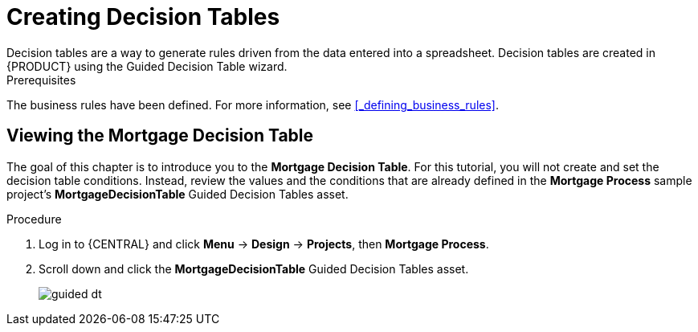 [id='_creating_decision_tables']

= Creating Decision Tables
Decision tables are a way to generate rules driven from the data entered into a spreadsheet. Decision tables are created in {PRODUCT} using the Guided Decision Table wizard.

.Prerequisites
The business rules have been defined. For more information, see <<_defining_business_rules>>.

== Viewing the Mortgage Decision Table
The goal of this chapter is to introduce you to the *Mortgage Decision Table*. For this tutorial, you will not create and set the decision table conditions. Instead, review the values and the conditions that are already defined in the *Mortgage Process* sample project's *MortgageDecisionTable* Guided Decision Tables asset.

.Procedure
//. Log in to {CENTRAL} and click *Menu* -> *Design* -> *Projects*, then *Mortgage Process*.
//. Click *Create New Asset* -> *Guided Decision Table*, then enter:

//* *Name*: `Mortgage Decision Table`
//* *Package*: `com.myspace.mortgage_app`
//+
//. Select *Use Wizard*.
//+
//image::getting-started/table-wizard.png[]

//. Click *Ok* to open the *Guided Decision Table Wizard*.
//+
//image::getting-started/wizard-panel.png[]

//== Setting the Mortgage Decision Table conditions
//You must set the table conditions that will be used to determine the loan applicants eligibility.

//. Select *Add Fact Patterns*.
//. Move the *Applicant* and *Property* patterns to the *Chosen patterns* section.
//. Click *Add Constraints*, select *Applicant > annualincome:Whole number (integer)*, and move *annualincome..* to the *Conditions* section.
//+
//image::getting-started/income-condition.png[]

//. From *Conditions*, select *annualincome*, then enter:
//+
//* *Column header (description)*: `Annual Income (Greater Than)`
//* *Operator*: `greater than`
//+
//. Move *annualincome:Whole number (integer)* to the *Conditions* section.
//. From *Conditions*, select *annualincome*, then enter:
//+
//* *Column header (description)*: `Annual Income (Less Than or Equal To)`
//* *Operator*: `less than or equal to`
//+
//. From *Available patterns*, select *Property*,  then from *Available fields*, select *saleprice:Whole number (integer)* and move it to the *Conditions* section.
//. From *Conditions*, select *saleprice*, then enter:
//+
//* *Column header (description)*: `Sale Price (Less Than)`
//* *Operator*: `less than`
//. From *Available fields*, select *age: Text*, and move it to the *Conditions* section.
//. From *Conditions*, select *age*, then enter:
//+
//* *Column header (description)*: `Property Age (Less Than)`
//* *Operator*: `less than`
//. From *Available fields*, select *locale:Text*, and move it to the *Conditions* section.
//. From *Conditions*, select *locale*, then enter:
//+
//* *Column header (description)*: `Location`
//* *Operator*: `equal to`
//* *(optional) value list*: `Urban,Rural`
//+
//image::getting-started/conditions-final.png[]

//. Click *Next*.

//== Defining the Mortgage Decision Table actions
//Define the actions that are based on table conditions that you set in the previous chapter.

//. Click *Add Actions to insert Facts*, select *Application* and move it to the *Chosen patterns* section.
//. Click *Application* to open the *Available fields*, select *mortgageamount:Whole number (integer)*, and move it to the *Chosen fields* section.
//. From *Chosen fields*, select *mortgageamount*.
//. Enter `Mortgage Amount` in the *Column header (description)* field and click *Finish*.
//. Click *Save*, then *Save*, to confirm your changes.
//. Click *Insert > Insert column*.
//+
//image::getting-started/insert-col.png[]

//. Select *Include advanced options*, then select *Add an Attribute column* and click *Next*.
//. Select *Ruleflow-group*, then click *Finish*.
//+
//image::getting-started/rule-group.png[]

. Log in to {CENTRAL} and click *Menu* -> *Design* -> *Projects*, then *Mortgage Process*.
. Scroll down and click the *MortgageDecisionTable* Guided Decision Tables asset.
+
image:getting-started/guided-dt.png[]
